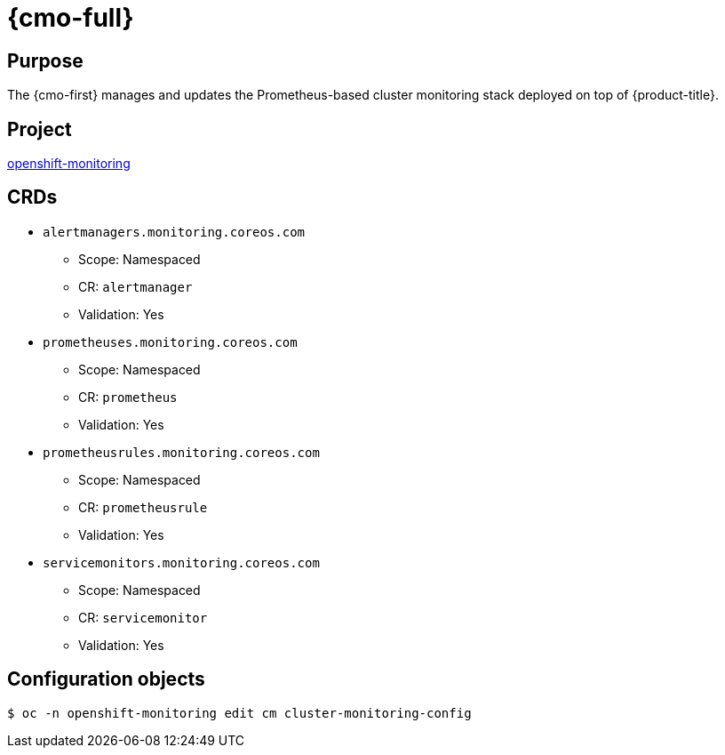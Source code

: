 // Module included in the following assemblies:
//
// * operators/operator-reference.adoc

[id="cluster-monitoring-operator_{context}"]
= {cmo-full}

[discrete]
== Purpose

The {cmo-first} manages and updates the Prometheus-based cluster monitoring stack deployed on top of {product-title}.

[discrete]
== Project

link:https://github.com/openshift/cluster-monitoring-operator[openshift-monitoring]

[discrete]
== CRDs

* `alertmanagers.monitoring.coreos.com`
** Scope: Namespaced
** CR: `alertmanager`
** Validation: Yes
* `prometheuses.monitoring.coreos.com`
** Scope: Namespaced
** CR: `prometheus`
** Validation: Yes
* `prometheusrules.monitoring.coreos.com`
** Scope: Namespaced
** CR: `prometheusrule`
** Validation: Yes
* `servicemonitors.monitoring.coreos.com`
** Scope: Namespaced
** CR: `servicemonitor`
** Validation: Yes

[discrete]
== Configuration objects

[source,terminal]
----
$ oc -n openshift-monitoring edit cm cluster-monitoring-config
----
